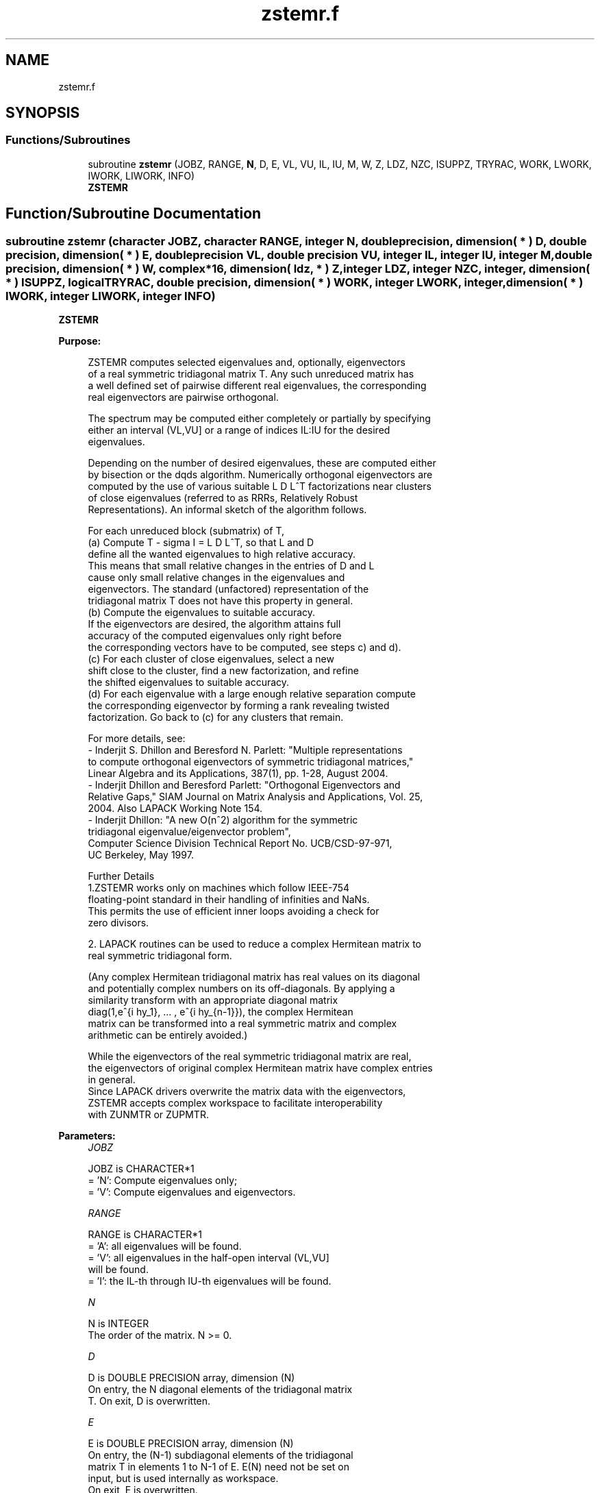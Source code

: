 .TH "zstemr.f" 3 "Tue Nov 14 2017" "Version 3.8.0" "LAPACK" \" -*- nroff -*-
.ad l
.nh
.SH NAME
zstemr.f
.SH SYNOPSIS
.br
.PP
.SS "Functions/Subroutines"

.in +1c
.ti -1c
.RI "subroutine \fBzstemr\fP (JOBZ, RANGE, \fBN\fP, D, E, VL, VU, IL, IU, M, W, Z, LDZ, NZC, ISUPPZ, TRYRAC, WORK, LWORK, IWORK, LIWORK, INFO)"
.br
.RI "\fBZSTEMR\fP "
.in -1c
.SH "Function/Subroutine Documentation"
.PP 
.SS "subroutine zstemr (character JOBZ, character RANGE, integer N, double precision, dimension( * ) D, double precision, dimension( * ) E, double precision VL, double precision VU, integer IL, integer IU, integer M, double precision, dimension( * ) W, complex*16, dimension( ldz, * ) Z, integer LDZ, integer NZC, integer, dimension( * ) ISUPPZ, logical TRYRAC, double precision, dimension( * ) WORK, integer LWORK, integer, dimension( * ) IWORK, integer LIWORK, integer INFO)"

.PP
\fBZSTEMR\fP  
.PP
\fBPurpose: \fP
.RS 4

.PP
.nf
 ZSTEMR computes selected eigenvalues and, optionally, eigenvectors
 of a real symmetric tridiagonal matrix T. Any such unreduced matrix has
 a well defined set of pairwise different real eigenvalues, the corresponding
 real eigenvectors are pairwise orthogonal.

 The spectrum may be computed either completely or partially by specifying
 either an interval (VL,VU] or a range of indices IL:IU for the desired
 eigenvalues.

 Depending on the number of desired eigenvalues, these are computed either
 by bisection or the dqds algorithm. Numerically orthogonal eigenvectors are
 computed by the use of various suitable L D L^T factorizations near clusters
 of close eigenvalues (referred to as RRRs, Relatively Robust
 Representations). An informal sketch of the algorithm follows.

 For each unreduced block (submatrix) of T,
    (a) Compute T - sigma I  = L D L^T, so that L and D
        define all the wanted eigenvalues to high relative accuracy.
        This means that small relative changes in the entries of D and L
        cause only small relative changes in the eigenvalues and
        eigenvectors. The standard (unfactored) representation of the
        tridiagonal matrix T does not have this property in general.
    (b) Compute the eigenvalues to suitable accuracy.
        If the eigenvectors are desired, the algorithm attains full
        accuracy of the computed eigenvalues only right before
        the corresponding vectors have to be computed, see steps c) and d).
    (c) For each cluster of close eigenvalues, select a new
        shift close to the cluster, find a new factorization, and refine
        the shifted eigenvalues to suitable accuracy.
    (d) For each eigenvalue with a large enough relative separation compute
        the corresponding eigenvector by forming a rank revealing twisted
        factorization. Go back to (c) for any clusters that remain.

 For more details, see:
 - Inderjit S. Dhillon and Beresford N. Parlett: "Multiple representations
   to compute orthogonal eigenvectors of symmetric tridiagonal matrices,"
   Linear Algebra and its Applications, 387(1), pp. 1-28, August 2004.
 - Inderjit Dhillon and Beresford Parlett: "Orthogonal Eigenvectors and
   Relative Gaps," SIAM Journal on Matrix Analysis and Applications, Vol. 25,
   2004.  Also LAPACK Working Note 154.
 - Inderjit Dhillon: "A new O(n^2) algorithm for the symmetric
   tridiagonal eigenvalue/eigenvector problem",
   Computer Science Division Technical Report No. UCB/CSD-97-971,
   UC Berkeley, May 1997.

 Further Details
 1.ZSTEMR works only on machines which follow IEEE-754
 floating-point standard in their handling of infinities and NaNs.
 This permits the use of efficient inner loops avoiding a check for
 zero divisors.

 2. LAPACK routines can be used to reduce a complex Hermitean matrix to
 real symmetric tridiagonal form.

 (Any complex Hermitean tridiagonal matrix has real values on its diagonal
 and potentially complex numbers on its off-diagonals. By applying a
 similarity transform with an appropriate diagonal matrix
 diag(1,e^{i \phy_1}, ... , e^{i \phy_{n-1}}), the complex Hermitean
 matrix can be transformed into a real symmetric matrix and complex
 arithmetic can be entirely avoided.)

 While the eigenvectors of the real symmetric tridiagonal matrix are real,
 the eigenvectors of original complex Hermitean matrix have complex entries
 in general.
 Since LAPACK drivers overwrite the matrix data with the eigenvectors,
 ZSTEMR accepts complex workspace to facilitate interoperability
 with ZUNMTR or ZUPMTR.
.fi
.PP
 
.RE
.PP
\fBParameters:\fP
.RS 4
\fIJOBZ\fP 
.PP
.nf
          JOBZ is CHARACTER*1
          = 'N':  Compute eigenvalues only;
          = 'V':  Compute eigenvalues and eigenvectors.
.fi
.PP
.br
\fIRANGE\fP 
.PP
.nf
          RANGE is CHARACTER*1
          = 'A': all eigenvalues will be found.
          = 'V': all eigenvalues in the half-open interval (VL,VU]
                 will be found.
          = 'I': the IL-th through IU-th eigenvalues will be found.
.fi
.PP
.br
\fIN\fP 
.PP
.nf
          N is INTEGER
          The order of the matrix.  N >= 0.
.fi
.PP
.br
\fID\fP 
.PP
.nf
          D is DOUBLE PRECISION array, dimension (N)
          On entry, the N diagonal elements of the tridiagonal matrix
          T. On exit, D is overwritten.
.fi
.PP
.br
\fIE\fP 
.PP
.nf
          E is DOUBLE PRECISION array, dimension (N)
          On entry, the (N-1) subdiagonal elements of the tridiagonal
          matrix T in elements 1 to N-1 of E. E(N) need not be set on
          input, but is used internally as workspace.
          On exit, E is overwritten.
.fi
.PP
.br
\fIVL\fP 
.PP
.nf
          VL is DOUBLE PRECISION

          If RANGE='V', the lower bound of the interval to
          be searched for eigenvalues. VL < VU.
          Not referenced if RANGE = 'A' or 'I'.
.fi
.PP
.br
\fIVU\fP 
.PP
.nf
          VU is DOUBLE PRECISION

          If RANGE='V', the upper bound of the interval to
          be searched for eigenvalues. VL < VU.
          Not referenced if RANGE = 'A' or 'I'.
.fi
.PP
.br
\fIIL\fP 
.PP
.nf
          IL is INTEGER

          If RANGE='I', the index of the
          smallest eigenvalue to be returned.
          1 <= IL <= IU <= N, if N > 0.
          Not referenced if RANGE = 'A' or 'V'.
.fi
.PP
.br
\fIIU\fP 
.PP
.nf
          IU is INTEGER

          If RANGE='I', the index of the
          largest eigenvalue to be returned.
          1 <= IL <= IU <= N, if N > 0.
          Not referenced if RANGE = 'A' or 'V'.
.fi
.PP
.br
\fIM\fP 
.PP
.nf
          M is INTEGER
          The total number of eigenvalues found.  0 <= M <= N.
          If RANGE = 'A', M = N, and if RANGE = 'I', M = IU-IL+1.
.fi
.PP
.br
\fIW\fP 
.PP
.nf
          W is DOUBLE PRECISION array, dimension (N)
          The first M elements contain the selected eigenvalues in
          ascending order.
.fi
.PP
.br
\fIZ\fP 
.PP
.nf
          Z is COMPLEX*16 array, dimension (LDZ, max(1,M) )
          If JOBZ = 'V', and if INFO = 0, then the first M columns of Z
          contain the orthonormal eigenvectors of the matrix T
          corresponding to the selected eigenvalues, with the i-th
          column of Z holding the eigenvector associated with W(i).
          If JOBZ = 'N', then Z is not referenced.
          Note: the user must ensure that at least max(1,M) columns are
          supplied in the array Z; if RANGE = 'V', the exact value of M
          is not known in advance and can be computed with a workspace
          query by setting NZC = -1, see below.
.fi
.PP
.br
\fILDZ\fP 
.PP
.nf
          LDZ is INTEGER
          The leading dimension of the array Z.  LDZ >= 1, and if
          JOBZ = 'V', then LDZ >= max(1,N).
.fi
.PP
.br
\fINZC\fP 
.PP
.nf
          NZC is INTEGER
          The number of eigenvectors to be held in the array Z.
          If RANGE = 'A', then NZC >= max(1,N).
          If RANGE = 'V', then NZC >= the number of eigenvalues in (VL,VU].
          If RANGE = 'I', then NZC >= IU-IL+1.
          If NZC = -1, then a workspace query is assumed; the
          routine calculates the number of columns of the array Z that
          are needed to hold the eigenvectors.
          This value is returned as the first entry of the Z array, and
          no error message related to NZC is issued by XERBLA.
.fi
.PP
.br
\fIISUPPZ\fP 
.PP
.nf
          ISUPPZ is INTEGER array, dimension ( 2*max(1,M) )
          The support of the eigenvectors in Z, i.e., the indices
          indicating the nonzero elements in Z. The i-th computed eigenvector
          is nonzero only in elements ISUPPZ( 2*i-1 ) through
          ISUPPZ( 2*i ). This is relevant in the case when the matrix
          is split. ISUPPZ is only accessed when JOBZ is 'V' and N > 0.
.fi
.PP
.br
\fITRYRAC\fP 
.PP
.nf
          TRYRAC is LOGICAL
          If TRYRAC.EQ..TRUE., indicates that the code should check whether
          the tridiagonal matrix defines its eigenvalues to high relative
          accuracy.  If so, the code uses relative-accuracy preserving
          algorithms that might be (a bit) slower depending on the matrix.
          If the matrix does not define its eigenvalues to high relative
          accuracy, the code can uses possibly faster algorithms.
          If TRYRAC.EQ..FALSE., the code is not required to guarantee
          relatively accurate eigenvalues and can use the fastest possible
          techniques.
          On exit, a .TRUE. TRYRAC will be set to .FALSE. if the matrix
          does not define its eigenvalues to high relative accuracy.
.fi
.PP
.br
\fIWORK\fP 
.PP
.nf
          WORK is DOUBLE PRECISION array, dimension (LWORK)
          On exit, if INFO = 0, WORK(1) returns the optimal
          (and minimal) LWORK.
.fi
.PP
.br
\fILWORK\fP 
.PP
.nf
          LWORK is INTEGER
          The dimension of the array WORK. LWORK >= max(1,18*N)
          if JOBZ = 'V', and LWORK >= max(1,12*N) if JOBZ = 'N'.
          If LWORK = -1, then a workspace query is assumed; the routine
          only calculates the optimal size of the WORK array, returns
          this value as the first entry of the WORK array, and no error
          message related to LWORK is issued by XERBLA.
.fi
.PP
.br
\fIIWORK\fP 
.PP
.nf
          IWORK is INTEGER array, dimension (LIWORK)
          On exit, if INFO = 0, IWORK(1) returns the optimal LIWORK.
.fi
.PP
.br
\fILIWORK\fP 
.PP
.nf
          LIWORK is INTEGER
          The dimension of the array IWORK.  LIWORK >= max(1,10*N)
          if the eigenvectors are desired, and LIWORK >= max(1,8*N)
          if only the eigenvalues are to be computed.
          If LIWORK = -1, then a workspace query is assumed; the
          routine only calculates the optimal size of the IWORK array,
          returns this value as the first entry of the IWORK array, and
          no error message related to LIWORK is issued by XERBLA.
.fi
.PP
.br
\fIINFO\fP 
.PP
.nf
          INFO is INTEGER
          On exit, INFO
          = 0:  successful exit
          < 0:  if INFO = -i, the i-th argument had an illegal value
          > 0:  if INFO = 1X, internal error in DLARRE,
                if INFO = 2X, internal error in ZLARRV.
                Here, the digit X = ABS( IINFO ) < 10, where IINFO is
                the nonzero error code returned by DLARRE or
                ZLARRV, respectively.
.fi
.PP
 
.RE
.PP
\fBAuthor:\fP
.RS 4
Univ\&. of Tennessee 
.PP
Univ\&. of California Berkeley 
.PP
Univ\&. of Colorado Denver 
.PP
NAG Ltd\&. 
.RE
.PP
\fBDate:\fP
.RS 4
June 2016 
.RE
.PP
\fBContributors: \fP
.RS 4
Beresford Parlett, University of California, Berkeley, USA 
.br
 Jim Demmel, University of California, Berkeley, USA 
.br
 Inderjit Dhillon, University of Texas, Austin, USA 
.br
 Osni Marques, LBNL/NERSC, USA 
.br
 Christof Voemel, University of California, Berkeley, USA 
.br
 
.RE
.PP

.PP
Definition at line 340 of file zstemr\&.f\&.
.SH "Author"
.PP 
Generated automatically by Doxygen for LAPACK from the source code\&.
